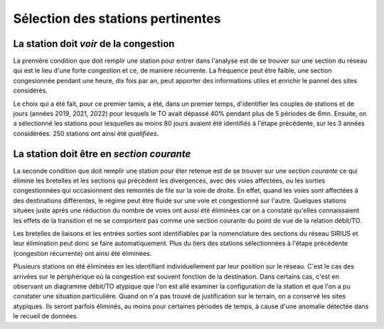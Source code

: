 Sélection des stations pertinentes
==================================
La station doit *voir* de la congestion
----------------------------------------
La première condition que doit remplir une station pour entrer dans l'analyse est de se trouver sur une section du réseau qui est le lieu d'une forte congestion et ce, de manière récurrente. La fréquence peut être faible, une section congesionnée pendant une heure, dix fois par an, peut apporter des informations utiles et enrichir le pannel des sites considérés.

Le choix qui a été fait, pour ce premier tamis, a été, dans un premier temps, d'identifier les couples de stations et de jours (années 2019, 2021, 2022) pour lesquels le TO avait dépassé 40% pendant plus de 5 périodes de 6mn. Ensuite, on a sélectionné les stations pour lesquelles au moins 80 jours avaient été identifiés à l'étape précédente, sur les 3 années considérées. 250 stations ont ainsi été *qualifiées*.

La station doit être en *section courante*
------------------------------------------
La seconde condition que doit remplir une station pour êter retenue est de se trouver sur une *section courante* ce qui élimine les bretelles et les sections qui précèdent les divergences, avec des voies affectées, ou les sorties congestionnées qui occasionnent des remontés de file sur la voie de droite. En effet, quand les voies sont affectées à des destinations différentes, le régime peut être fluide sur une voie et congestionné sur l'autre. Quelques stations situées juste après une réduction du nombre de voies ont aussi été éliminées car on a constaté qu'elles connaissaient les effets de la transition et ne se comportent pas comme une section courante du point de vue de la relation débit/TO. 

Les bretelles de liaisons et les entrées sorties sont identifiables par la nomenclature des sections du réseau SIRIUS et leur élimination peut donc se faire automatiquement. Plus du tiers des stations sélectionnées à l'étape précédente 
(congestion récurrente) ont ainsi été éliminées.

Plusieurs stations on été éliminées en les identifiant individuellement par leur position sur le réseau. C'est le cas des arrivées sur le périphérique où la congestion est souvent fonction de la destination. Dans certains cas, c'est en observant un diagramme débit/TO atypique que l'on est allé examiner la configuration de la station et que l'on a pu constater une situation particulière. Quand on n'a pas trouvé de justification sur le terrain, on a conservé les sites atypiques. Ils seront parfois éliminés, au moins pour certaines périodes de temps, à cause d'une anomalie détectée dans le recueil de données.








